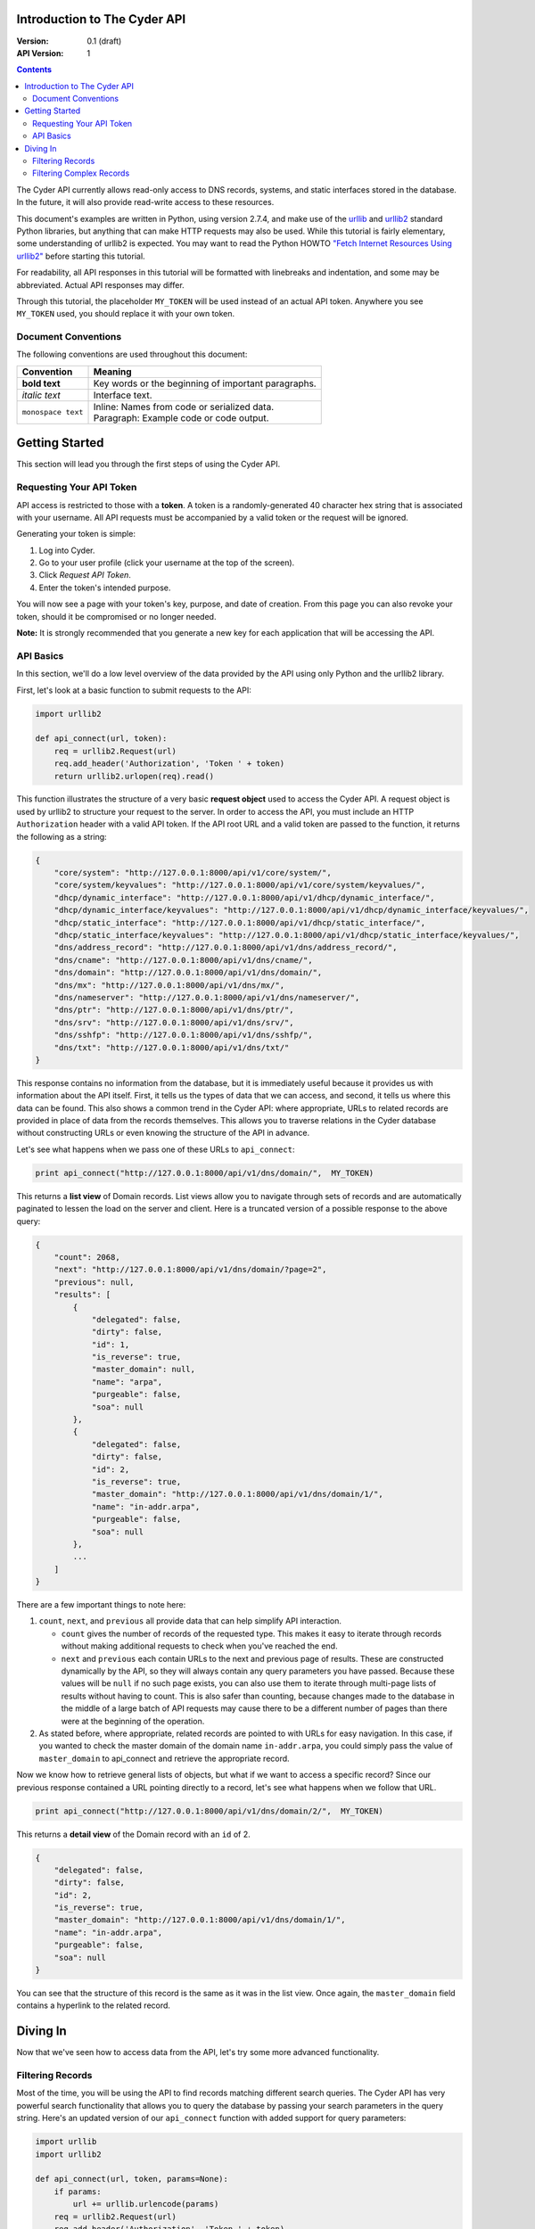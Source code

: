 =============================
Introduction to The Cyder API
=============================

:Version: 0.1 (draft)
:API Version: 1

.. contents:: 

The Cyder API currently allows read-only access to DNS records, systems, and static interfaces stored in the database. In the future, it will also provide read-write access to these resources.

This document's examples are written in Python, using version 2.7.4, and make use of the urllib_ and urllib2_ standard Python libraries, but anything that can make HTTP requests may also be used. While this tutorial is fairly elementary, some understanding of urllib2 is expected. You may want to read the Python HOWTO `"Fetch Internet Resources Using urllib2"`_ before starting this tutorial.

.. _urllib: http://docs.python.org/2/library/urllib.html
.. _urllib2: http://docs.python.org/2/library/urllib2.html
.. _"Fetch Internet Resources Using urllib2": http://docs.python.org/2/howto/urllib2.html

For readability, all API responses in this tutorial will be formatted with linebreaks and indentation, and some may be abbreviated. Actual API responses may differ.

Through this tutorial, the placeholder ``MY_TOKEN`` will be used instead of an actual API token. Anywhere you see ``MY_TOKEN`` used, you should replace it with your own token.

Document Conventions
--------------------
The following conventions are used throughout this document:

+---------------------------------+-----------------------------------------------------------------------+
|Convention                       | Meaning                                                               |
+=================================+=======================================================================+
| **bold text**                   | Key words or the beginning of important paragraphs.                   |
+---------------------------------+-----------------------------------------------------------------------+
|*italic text*                    | Interface text.                                                       |
+---------------------------------+-----------------------------------------------------------------------+
| ``monospace text``              | | Inline: Names from code or serialized data.                         |
|                                 | | Paragraph: Example code or code output.                             |
+---------------------------------+-----------------------------------------------------------------------+

===============
Getting Started
===============
This section will lead you through the first steps of using the Cyder API.

Requesting Your API Token
-------------------------
API access is restricted to those with a **token**. A token is a randomly-generated 40 character hex string that is associated with your username. All API requests must be accompanied by a valid token or the request will be ignored.

Generating your token is simple:

1. Log into Cyder.

2. Go to your user profile (click your username at the top of the screen).

3. Click *Request API Token*.

4. Enter the token's intended purpose.

You will now see a page with your token's key, purpose, and date of creation. From this page you can also revoke your token, should it be compromised or no longer needed.

**Note:** It is strongly recommended that you generate a new key for each application that will be accessing the API.

API Basics
----------
In this section, we'll do a low level overview of the data provided by the API using only Python and the urllib2 library.

First, let's look at a basic function to submit requests to the API:

.. code:: python

    import urllib2
    
    def api_connect(url, token):
        req = urllib2.Request(url)
        req.add_header('Authorization', 'Token ' + token)
        return urllib2.urlopen(req).read()

This function illustrates the structure of a very basic **request object** used to access the Cyder API. A request object is used by urllib2 to structure your request to the server. In order to access the API, you must include an HTTP ``Authorization`` header with a valid API token. If the API root URL and a valid token are passed to the function, it returns the following as a string:

.. code:: json

    {
        "core/system": "http://127.0.0.1:8000/api/v1/core/system/",
        "core/system/keyvalues": "http://127.0.0.1:8000/api/v1/core/system/keyvalues/",
        "dhcp/dynamic_interface": "http://127.0.0.1:8000/api/v1/dhcp/dynamic_interface/",
        "dhcp/dynamic_interface/keyvalues": "http://127.0.0.1:8000/api/v1/dhcp/dynamic_interface/keyvalues/",
        "dhcp/static_interface": "http://127.0.0.1:8000/api/v1/dhcp/static_interface/",
        "dhcp/static_interface/keyvalues": "http://127.0.0.1:8000/api/v1/dhcp/static_interface/keyvalues/",
        "dns/address_record": "http://127.0.0.1:8000/api/v1/dns/address_record/",
        "dns/cname": "http://127.0.0.1:8000/api/v1/dns/cname/",
        "dns/domain": "http://127.0.0.1:8000/api/v1/dns/domain/",
        "dns/mx": "http://127.0.0.1:8000/api/v1/dns/mx/",
        "dns/nameserver": "http://127.0.0.1:8000/api/v1/dns/nameserver/",
        "dns/ptr": "http://127.0.0.1:8000/api/v1/dns/ptr/",
        "dns/srv": "http://127.0.0.1:8000/api/v1/dns/srv/",
        "dns/sshfp": "http://127.0.0.1:8000/api/v1/dns/sshfp/",
        "dns/txt": "http://127.0.0.1:8000/api/v1/dns/txt/"
    }

This response contains no information from the database, but it is immediately useful because it provides us with information about the API itself. First, it tells us the types of data that we can access, and second, it tells us where this data can be found. This also shows a common trend in the Cyder API: where appropriate, URLs to related records are provided in place of data from the records themselves. This allows you to traverse relations in the Cyder database without constructing URLs or even knowing the structure of the API in advance.

Let's see what happens when we pass one of these URLs to ``api_connect``:

.. code:: python

    print api_connect("http://127.0.0.1:8000/api/v1/dns/domain/",  MY_TOKEN)

This returns a **list view** of Domain records. List views allow you to navigate through sets of records and are automatically paginated to lessen the load on the server and client. Here is a truncated version of a possible response to the above query:

.. code:: json

    {
        "count": 2068,
        "next": "http://127.0.0.1:8000/api/v1/dns/domain/?page=2",
        "previous": null,
        "results": [
            {
                "delegated": false,
                "dirty": false,
                "id": 1,
                "is_reverse": true,
                "master_domain": null,
                "name": "arpa",
                "purgeable": false,
                "soa": null
            },
            {
                "delegated": false,
                "dirty": false,
                "id": 2,
                "is_reverse": true,
                "master_domain": "http://127.0.0.1:8000/api/v1/dns/domain/1/",
                "name": "in-addr.arpa",
                "purgeable": false,
                "soa": null
            },
            ...
        ]
    }

There are a few important things to note here:

1. ``count``, ``next``, and ``previous`` all provide data that can help simplify API interaction.

   - ``count`` gives the number of records of the requested type. This makes it easy to iterate through records without making additional requests to check when you've reached the end.
   - ``next`` and ``previous`` each contain URLs to the next and previous page of results. These are constructed dynamically by the API, so they will always contain any query parameters you have passed. Because these values will be ``null`` if no such page exists, you can also use them to iterate through multi-page lists of results without having to count. This is also safer than counting, because changes made to the database in the middle of a large batch of API requests may cause there to be a different number of pages than there were at the beginning of the operation.
   
2. As stated before, where appropriate, related records are pointed to with URLs for easy navigation. In this case, if you wanted to check the master domain of the domain name ``in-addr.arpa``, you could simply pass the value of ``master_domain`` to api_connect and retrieve the appropriate record.

Now we know how to retrieve general lists of objects, but what if we want to access a specific record? Since our previous response contained a URL pointing directly to a record, let's see what happens when we follow that URL.

.. code:: python

    print api_connect("http://127.0.0.1:8000/api/v1/dns/domain/2/",  MY_TOKEN)
    
This returns a **detail view** of the Domain record with an ``id`` of 2.

.. code:: json

    {
        "delegated": false,
        "dirty": false,
        "id": 2,
        "is_reverse": true,
        "master_domain": "http://127.0.0.1:8000/api/v1/dns/domain/1/",
        "name": "in-addr.arpa",
        "purgeable": false,
        "soa": null
    }

You can see that the structure of this record is the same as it was in the list view. Once again, the ``master_domain`` field contains a hyperlink to the related record.

=========
Diving In
=========
Now that we've seen how to access data from the API, let's try some more advanced functionality.

Filtering Records
-----------------
Most of the time, you will be using the API to find records matching different search queries. The Cyder API has very powerful search functionality that allows you to query the database by passing your search parameters in the query string. Here's an updated version of our ``api_connect`` function with added support for query parameters:

.. code:: python

    import urllib
    import urllib2
    
    def api_connect(url, token, params=None):
        if params:
            url += urllib.urlencode(params)
        req = urllib2.Request(url)
        req.add_header('Authorization', 'Token ' + token)
        return urllib2.urlopen(req).read()

This function is very simple and doesn't support adding query parameters to a URL which already has them, but it is sufficient for our purposes.

Let's say we want to query for every CNAME that aliases a non ``orst.edu`` domain to ``www.orst.edu``. First, we need to determine the structure of CNAME records, so let's look at the CNAME list view.

.. code:: python

    print api_connect("http://127.0.0.1:8000/api/v1/cname/", MY_TOKEN)
    
Here's the first record we get back:

.. code:: json

    {
        "description": "",
        "fqdn": "www.emt.orst.edu",
        "id": 1,
        "target": "www.orst.edu",
        "ttl": 3600,
        "views": [
            "public"
        ]
    }

Any of the fields listed here can be queried. Let's try building our query. Cyder API queries are very powerful and support a variety of flexible matching based on Django's `field lookups`_.

.. _field lookups: https://docs.djangoproject.com/en/1.5/topics/db/queries/#field-lookups

Before we can write our query, however, we need to know the basic structure of each filter. Each filter must contain a selection mode, the field to query, and the field lookup type. The exact structure can be easily described with Extended Backus-Naur Form:

.. code::

    mode         = "i_" | "e_"
    
    field        = ? any valid field name ?
    
    field lookup = "exact" | "iexact" | "contains" | "icontains" | "gt"
                 | "gte" | "lt" | "lte" | "startswith" | "istartswith"
                 | "endswith" | "iendswith" | "isnull" | "search"

    filter       = mode, "_", field, "__", field lookup

Here, ``mode`` sets whether records matching the rest of the query should be included (``i_``) or excluded (``e_``). ``field`` must contain the name of a field in the record, including related fields. ``field lookup`` is used to decide how records should be matched. Each of the supported query types is described in Django's `field lookups reference`_. Note that the field lookups ``in``, ``range``, ``year``, ``month``, ``day``, ``week_day``, ``regex``, and ``iregex`` are not supported.

.. _field lookups reference: https://docs.djangoproject.com/en/1.5/ref/models/querysets/#field-lookups

Multiple filters can be combined in a single query to further refine the results.

With this basic format, let's write our query. Remember, we want every CNAME that aliases a non ``orst.edu`` domain to ``www.orst.edu``. This means that we want all records where ``target`` equals ``www.orst.edu``, but where ``fqdn`` doesn't contain ``orst.edu``. First, let's only retrieve results matching the first critera, so we have a baseline to compare our results against.

.. code:: python

    filter = {'i_target__exact': 'www.orst.edu'}
    print api_connect("http://127.0.0.1:8000/api/v1/cname/", MY_TOKEN, filter)
    
.. code:: json

    {
        "count": 233,
        "next": "http://127.0.0.1:8000/api/v1/cname/?i_target__exact=www.orst.edu&page=2",
        "previous": null,
        "results": [
            {
                "description": "",
                "fqdn": "www.emt.orst.edu",
                "id": 1,
                "target": "www.orst.edu",
                "ttl": 3600,
                "views": [
                    "public"
                ]
            },
            {
                "description": "",
                "fqdn": "emt.orst.edu",
                "id": 7,
                "target": "www.orst.edu",
                "ttl": 3600,
                "views": [
                    "public"
                ]
            },
            {
                "description": "",
                "fqdn": "diversity.oregonstate.edu",
                "id": 56,
                "target": "www.orst.edu",
                "ttl": 3600,
                "views": [
                    "public"
                ]
            },
            ...
        ]
    }

Here we can see the first two results are both domains under ``orst.edu``. Let's try filtering them out.

.. code:: python

    filter = {'i_target__exact': 'www.orst.edu', 'e_fqdn__contains': 'orst.edu'}
    print api_connect("http://127.0.0.1:8000/api/v1/cname/", MY_TOKEN, filter)

.. code:: json

    {
        "count": 182,
        "next": "http://127.0.0.1:8000/api/v1/cname/?i_target__exact=www.orst.edu&e_fqdn__contains=orst.edu&page=2",
        "previous": null,
        "results": [
            {
                "description": "",
                "fqdn": "diversity.oregonstate.edu",
                "id": 56,
                "target": "www.orst.edu",
                "ttl": 3600,
                "views": [
                    "public"
                ]
            },
            ...
        ]
    }

Now we've got exactly what we're looking for. We can see that the extra filter caused 51 records to be excluded from the results, and that the API conveniently includes our filter terms in its ``next`` field. This sort of querying can easily be done on any record type and with any field.

Filtering Complex Records
-------------------------
Domain records are simple, but some objects are more complex. Some DNS records include a ``views`` field that lists which DNS views the record is available under, rather than containing a single value, and Static Interface, Dynamic Interface, and System records include user-defined **key-value pairs** that allow custom data to be associated with them. Let's look at a basic example of records with key-value pairs.

.. code:: python

    print api_connect("http://127.0.0.1:8000/api/v1/system/", MY_TOKEN)

This returns a list of systems.

.. code:: json

    {
        "count": 88143,
        "next": "http://127.0.0.1:8000/api/v1/system/?page=2",
        "previous": null,
        "results": [
            {
                "id": 1,
                "name": "sc8000-2",
                "systemkeyvalue_set": []
            },
            {
                "id": 2,
                "name": "rattusdev",
                "systemkeyvalue_set": []
            },
            {
                "id": 3,
                "name": "oldstargate",
                "systemkeyvalue_set": [
                    {
                        "id": 1,
                        "is_quoted": false,
                        "key": "Warranty Date",
                        "system": 3,
                        "value": "expired 5/25/06"
                    },
                    {
                        "id": 2,
                        "is_quoted": false,
                        "key": "Hardware Type",
                        "system": 3,
                        "value": "Dell PowerEdge 2650"
                    },
                    {
                        "id": 3,
                        "is_quoted": false,
                        "key": "Operating System",
                        "system": 3,
                        "value": "win2k"
                    }
                ]
            },
            ...
        ]
    }

Let's say we want to find every machine running Linux. We can see that our first query returned a record with key-value pairs, including one defining the relevant system's OS, so let's use that to form the basis of our query. Like basic field filtering, key-value filtering is done via the query string, but unlike basic filtering, key-value filtering is somewhat more limited and only allows for case-insensitive, strict filtering based on each key-value pair.

Generating this query is pretty straightforward. We simply prefix the key with ``k_`` and then pass the value with the key.

.. code:: python

    print api_connect("http://127.0.0.1:8000/api/v1/system/?k_Operating+System=Linux", MY_TOKEN)

This returns a list of systems that have a key-value pair with the key "operating system" and value "linux", regardless of capitalization. Multiple key-value pair queries can be chained together for more precise filtering.

You can also do more advanced filtering on one key-value pair at a time by using the key-value endpoints provided by the API. These endpoints are ``/api/v1/system-keyvalues``, ``/api/v1/staticinterface-keyvalues``, and ``/api/v1/dynamicinterface-keyvalues``. Each endpoint provides direct access to the table containing the key-value pairs for its associated record type, so you can filter the key-value pairs in the same way as you would filter other records. For example, let's find every system with its warranty information stored in the database. We want as much data as possible, so let's query for any system key-value pair where the key contains the word "Warranty", with any capitalization.

.. code:: python

    print api_connect("http://127.0.0.1:8000/api/v1/system-keyvalues/?i_key__icontains=warranty", MY_TOKEN)

This returns the following set of results:

Domain records are simple, but some objects, such as Static Interfaces, are more complex. In addition to a variety of predefined fields, Static Interface records can have user defined key-value pairs 
